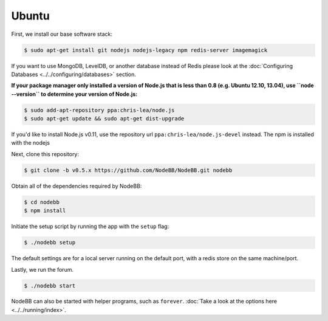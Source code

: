 
Ubuntu
--------------------

First, we install our base software stack:

.. code:: bash

	$ sudo apt-get install git nodejs nodejs-legacy npm redis-server imagemagick


If you want to use MongoDB, LevelDB, or another database instead of Redis please look at the :doc:`Configuring Databases <../../configuring/databases>` section.

**If your package manager only installed a version of Node.js that is less than 0.8 (e.g. Ubuntu 12.10, 13.04), use ``node --version`` to determine your version of Node.js:**


.. code:: bash

	$ sudo add-apt-repository ppa:chris-lea/node.js
	$ sudo apt-get update && sudo apt-get dist-upgrade

If you'd like to install Node.js v0.11, use the repository url ``ppa:chris-lea/node.js-devel`` instead.
The npm is installed with the nodejs

Next, clone this repository:


.. code:: bash

	$ git clone -b v0.5.x https://github.com/NodeBB/NodeBB.git nodebb


Obtain all of the dependencies required by NodeBB:

.. code:: bash

    $ cd nodebb
    $ npm install


Initiate the setup script by running the app with the ``setup`` flag:


.. code:: bash

	$ ./nodebb setup


The default settings are for a local server running on the default port, with a redis store on the same machine/port. 

Lastly, we run the forum.


.. code:: bash

	$ ./nodebb start


NodeBB can also be started with helper programs, such as ``forever``. :doc:`Take a look at the options here <../../running/index>`.
